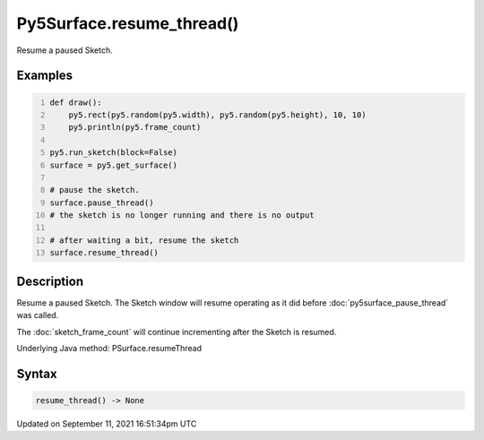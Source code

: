 Py5Surface.resume_thread()
==========================

Resume a paused Sketch.

Examples
--------

.. raw:: html

    <div class="example-table">

.. raw:: html

    <div class="example-row"><div class="example-cell-image">

.. raw:: html

    </div><div class="example-cell-code">

.. code:: python
    :number-lines:

    def draw():
        py5.rect(py5.random(py5.width), py5.random(py5.height), 10, 10)
        py5.println(py5.frame_count)

    py5.run_sketch(block=False)
    surface = py5.get_surface()

    # pause the sketch.
    surface.pause_thread()
    # the sketch is no longer running and there is no output

    # after waiting a bit, resume the sketch
    surface.resume_thread()

.. raw:: html

    </div></div>

.. raw:: html

    </div>

Description
-----------

Resume a paused Sketch. The Sketch window will resume operating as it did before :doc:`py5surface_pause_thread` was called.

The :doc:`sketch_frame_count` will continue incrementing after the Sketch is resumed.

Underlying Java method: PSurface.resumeThread

Syntax
------

.. code:: python

    resume_thread() -> None

Updated on September 11, 2021 16:51:34pm UTC

